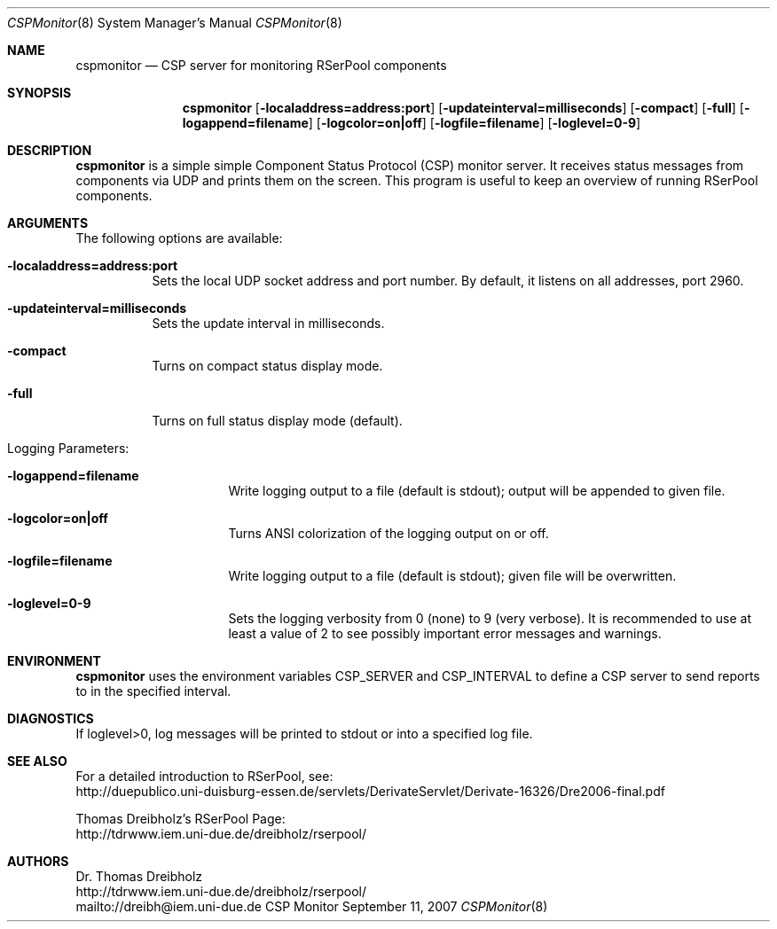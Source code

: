 .\" $Id$
.\" --------------------------------------------------------------------------
.\"
.\"              //===//   //=====   //===//   //       //   //===//
.\"             //    //  //        //    //  //       //   //    //
.\"            //===//   //=====   //===//   //       //   //===<<
.\"           //   \\         //  //        //       //   //    //
.\"          //     \\  =====//  //        //=====  //   //===//    Version II
.\"
.\" ------------- An Efficient RSerPool Prototype Implementation -------------
.\"
.\" Copyright (C) 2002-2010 by Thomas Dreibholz
.\"
.\" This program is free software: you can redistribute it and/or modify
.\" it under the terms of the GNU General Public License as published by
.\" the Free Software Foundation, either version 3 of the License, or
.\" (at your option) any later version.
.\"
.\" This program is distributed in the hope that it will be useful,
.\" but WITHOUT ANY WARRANTY; without even the implied warranty of
.\" MERCHANTABILITY or FITNESS FOR A PARTICULAR PURPOSE.  See the
.\" GNU General Public License for more details.
.\"
.\" You should have received a copy of the GNU General Public License
.\" along with this program.  If not, see <http://www.gnu.org/licenses/>.
.\"
.\" Contact: dreibh@iem.uni-due.de
.\"
.\" ###### Setup ############################################################
.Dd September 11, 2007
.Dt CSPMonitor 8
.Os CSP Monitor
.\" ###### Name #############################################################
.Sh NAME
.Nm cspmonitor
.Nd CSP server for monitoring RSerPool components
.\" ###### Synopsis #########################################################
.Sh SYNOPSIS
.Nm cspmonitor
.Op Fl localaddress=address:port
.Op Fl updateinterval=milliseconds
.Op Fl compact
.Op Fl full
.Op Fl logappend=filename
.Op Fl logcolor=on|off
.Op Fl logfile=filename
.Op Fl loglevel=0-9
.\" ###### Description ######################################################
.Sh DESCRIPTION
.Nm cspmonitor
is a simple simple Component Status Protocol (CSP) monitor server. It receives
status messages from components via UDP and prints them on the screen. This
program is useful to keep an overview of running RSerPool components.
.Pp
.\" ###### Arguments ########################################################
.Sh ARGUMENTS
The following options are available:
.Bl -tag -width indent
.It Fl localaddress=address:port
Sets the local UDP socket address and port number. By default, it listens on
all addresses, port 2960.
.It Fl updateinterval=milliseconds
Sets the update interval in milliseconds.
.It Fl compact
Turns on compact status display mode.
.It Fl full
Turns on full status display mode (default).
.\" ====== Logging ==========================================================
.It Logging Parameters:
.Bl -tag -width indent
.It Fl logappend=filename
Write logging output to a file (default is stdout); output will be appended to given file.
.It Fl logcolor=on|off
Turns ANSI colorization of the logging output on or off.
.It Fl logfile=filename
Write logging output to a file (default is stdout); given file will be overwritten.
.It Fl loglevel=0-9
Sets the logging verbosity from 0 (none) to 9 (very verbose).
It is recommended to use at least a value of 2 to see possibly
important error messages and warnings.
.El
.El
.Pp
.\" ###### Environment ######################################################
.Sh ENVIRONMENT
.Nm cspmonitor
uses the environment variables CSP_SERVER and CSP_INTERVAL to define a CSP
server to send reports to in the specified interval.
.\" ###### Diagnostics ######################################################
.Sh DIAGNOSTICS
If loglevel>0, log messages will be printed to stdout or into a specified
log file.
.\" ###### See also #########################################################
.Sh SEE ALSO
For a detailed introduction to RSerPool, see:
.br
http://duepublico.uni-duisburg-essen.de/servlets/DerivateServlet/Derivate-16326/Dre2006-final.pdf
.Pp
Thomas Dreibholz's RSerPool Page:
.br
http://tdrwww.iem.uni-due.de/dreibholz/rserpool/
.\" ###### Authors ##########################################################
.Sh AUTHORS
Dr. Thomas Dreibholz
.br
http://tdrwww.iem.uni-due.de/dreibholz/rserpool/
.br
mailto://dreibh@iem.uni-due.de
.br
